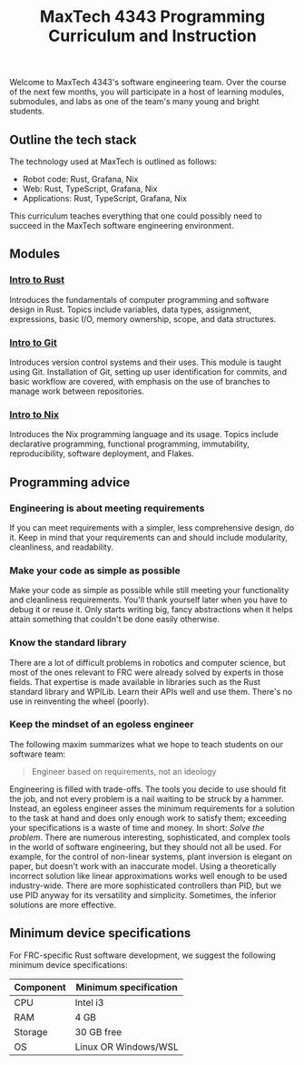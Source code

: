 #+title: MaxTech 4343 Programming Curriculum and Instruction

Welcome to MaxTech 4343's software engineering team. Over the course of the next few months, you will participate in a host of learning modules, submodules, and labs as one of the team's many young and bright students.

** Outline the tech stack

The technology used at MaxTech is outlined as follows:

 * Robot code: Rust, Grafana, Nix
 * Web: Rust, TypeScript, Grafana, Nix
 * Applications: Rust, TypeScript, Grafana, Nix

This curriculum teaches everything that one could possibly need to succeed in the MaxTech software engineering environment.

** Modules

*** [[file:modules/01-intro-to-rust/][Intro to Rust]]

Introduces the fundamentals of computer programming and software design in Rust. Topics include variables, data types, assignment, expressions, basic I/O, memory ownership, scope, and data structures.

*** [[file:modules/02-intro-to-git/][Intro to Git]]

Introduces version control systems and their uses. This module is taught using Git. Installation of Git, setting up user identification for commits, and basic workflow are covered, with emphasis on the use of branches to manage work between repositories.

*** [[file:modules/03-intro-to-nix/][Intro to Nix]]

Introduces the Nix programming language and its usage. Topics include declarative programming, functional programming, immutability, reproducibility, software deployment, and Flakes.

** Programming advice

*** Engineering is about meeting requirements

If you can meet requirements with a simpler, less comprehensive design, do it. Keep in mind that your requirements can and should include modularity, cleanliness, and readability.

*** Make your code as simple as possible

Make your code as simple as possible while still meeting your functionality and cleanliness requirements. You'll thank yourself later when you have to debug it or reuse it. Only starts writing big, fancy abstractions when it helps attain something that couldn't be done easily otherwise.

*** Know the standard library

There are a lot of difficult problems in robotics and computer science, but most of the ones relevant to FRC were already solved by experts in those fields. That expertise is made available in libraries such as the Rust standard library and WPILib. Learn their APIs well and use them. There's no use in reinventing the wheel (poorly).


*** Keep the mindset of an egoless engineer

The following maxim summarizes what we hope to teach students on our software team:

#+BEGIN_QUOTE
Engineer based on requirements, not an ideology
#+END_QUOTE

Engineering is filled with trade-offs. The tools you decide to use should fit the job, and not every problem is a nail waiting to be struck by a hammer. Instead, an egoless engineer asses the minimum requirements for a solution to the task at hand and does only enough work to satisfy them; exceeding your specifications is a waste of time and money. In short: /Solve the problem/. There are numerous interesting, sophisticated, and complex tools in the world of software engineering, but they should not all be used. For example, for the control of non-linear systems, plant inversion is elegant on paper, but doesn't work with an inaccurate model. Using a theoretically incorrect solution like linear approximations works well enough to be used industry-wide. There are more sophisticated controllers than PID, but we use PID anyway for its versatility and simplicity. Sometimes, the inferior solutions are more effective.

** Minimum device specifications

For FRC-specific Rust software development, we suggest the following minimum device specifications:

| Component | Minimum specification |
|-----------+-----------------------|
| CPU       | Intel i3              |
| RAM       | 4 GB                  |
| Storage   | 30 GB free            |
| OS        | Linux OR Windows/WSL  |
